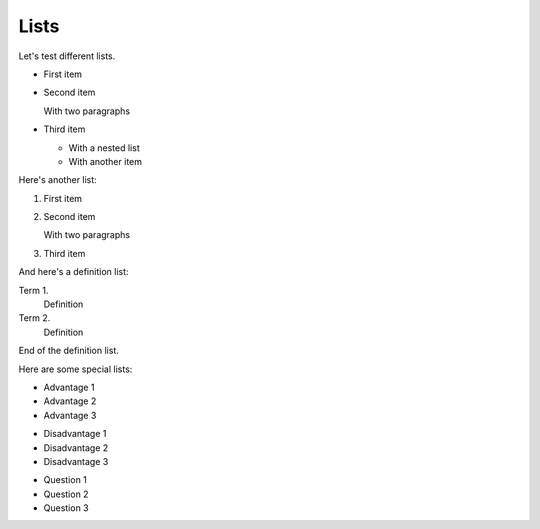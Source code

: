 Lists
=====

Let's test different lists.

*  First item

*  Second item

   With two paragraphs

*  Third item

   *  With a nested list

   *  With another item

Here's another list:

#. First item

#. Second item

   With two paragraphs

#. Third item

And here's a definition list:

Term 1.
   Definition

Term 2.
   Definition

End of the definition list.

Here are some special lists:

.. rst-class:: plus

*  Advantage 1

*  Advantage 2

*  Advantage 3


.. rst-class:: minus

*  Disadvantage 1

*  Disadvantage 2

*  Disadvantage 3


.. rst-class:: question

*  Question 1

*  Question 2

*  Question 3